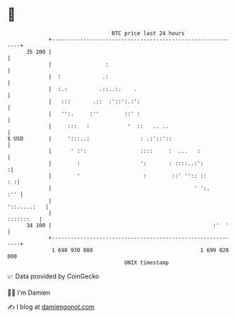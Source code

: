 * 👋

#+begin_example
                                    BTC price last 24 hours                    
                +------------------------------------------------------------+ 
         35 200 |                                                            | 
                |                 :                                          | 
                |  :             .:                                          | 
                |  :.:          .::..:.    .                                 | 
                |   :::       .::  :'::':.:':                                | 
                |   '':.     :''        ::' :                                | 
                |     :::   :            '  ::   .. ..                       | 
   $ USD        |     ':::..:                : .:'::'::                      | 
                |      ' :':                 ::::     :  ...   :             | 
                |        :                   ':       : ::::..:':           :| 
                |        '                    :        ::' '':: ::        : :| 
                |                                             ' ':.      :'' | 
                |                                                '::.....:   | 
                |                                                  :::::::   | 
         34 100 |                                                   :'  '    | 
                +------------------------------------------------------------+ 
                 1 698 930 000                                  1 699 020 000  
                                        UNIX timestamp                         
#+end_example
📈 Data provided by CoinGecko

🧑‍💻 I'm Damien

✍️ I blog at [[https://www.damiengonot.com][damiengonot.com]]
